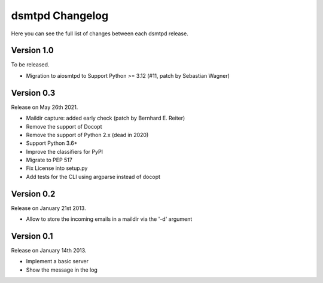 dsmtpd Changelog
================

Here you can see the full list of changes between each dsmtpd release.

Version 1.0
-----------

To be released.

- Migration to aiosmtpd to Support Python >= 3.12 (#11, patch by Sebastian Wagner)

Version 0.3
-----------

Release on May 26th 2021.

- Maildir capture: added early check (patch by Bernhard E. Reiter)
- Remove the support of Docopt
- Remove the support of Python 2.x (dead in 2020)
- Support Python 3.6+
- Improve the classifiers for PyPI
- Migrate to PEP 517
- Fix License into setup.py
- Add tests for the CLI using argparse instead of docopt

Version 0.2
-----------

Release on January 21st 2013.

- Allow to store the incoming emails in a maildir via the '-d' argument

Version 0.1
-----------

Release on January 14th 2013.

- Implement a basic server
- Show the message in the log
